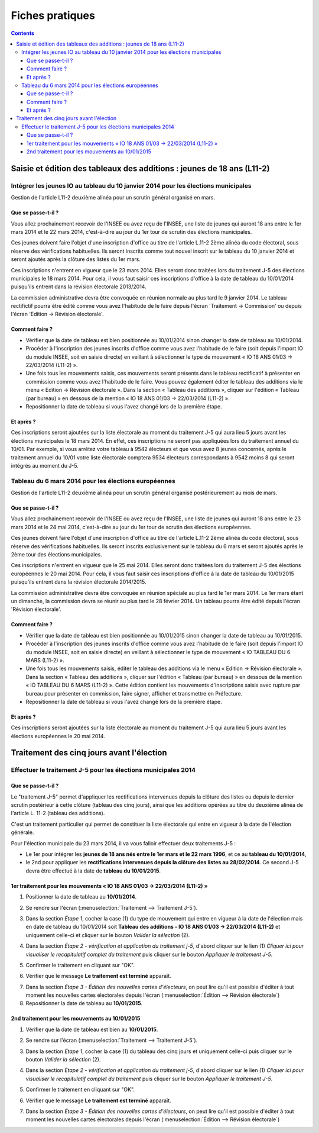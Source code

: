 .. _fiches_pratiques:

################
Fiches pratiques
################


.. contents::


***********************************************************************
Saisie et édition des tableaux des additions : jeunes de 18 ans (L11-2)
***********************************************************************

Intégrer les jeunes IO au tableau du 10 janvier 2014 pour les élections municipales
===================================================================================

Gestion de l'article L11-2 deuxième alinéa pour un scrutin général organisé 
en mars.

Que se passe-t-il ?
-------------------

Vous allez prochainement recevoir de l'INSEE ou avez reçu de l'INSEE, une 
liste de jeunes qui auront 18 ans entre le 1er mars 2014 et le 22 mars 2014,
c'est-à-dire au jour du 1er tour de scrutin des élections municipales.

Ces jeunes doivent faire l'objet d'une inscription d'office au titre de 
l'article L.11-2 2ème alinéa du code électoral, sous réserve des vérifications
habituelles. Ils seront inscrits comme tout nouvel inscrit sur le tableau du 
10 janvier 2014 et seront ajoutés après la clôture des listes du 1er mars.

Ces inscriptions n'entrent en vigueur que le 23 mars 2014. Elles seront donc 
traitées lors du traitement J-5 des élections municipales le 18 mars 2014.
Pour cela, il vous faut saisir ces inscriptions d'office à la date de tableau
du 10/01/2014 puisqu'ils entrent dans la révision électorale 2013/2014.

La commission administrative devra être convoquée en réunion normale au plus
tard le 9 janvier 2014. Le tableau rectifictif pourra être édité comme vous avez 
l'habitude de le faire depuis l'écran 'Traitement -> Commission' ou depuis
l'écran 'Edition -> Révision électorale'.


Comment faire ?
---------------

* Vérifier que la date de tableau est bien positionnée au 10/01/2014 sinon 
  changer la date de tableau au 10/01/2014.

* Procéder à l'inscription des jeunes inscrits d'office comme vous avez 
  l'habitude de le faire (soit depuis l'import IO du module INSEE, soit en 
  saisie directe) en veillant à sélectionner le type de mouvement « IO 18 ANS 
  01/03 -> 22/03/2014 (L11-2) ».

* Une fois tous les mouvements saisis, ces mouvements seront présents dans le
  tableau rectificatif à présenter en commission comme vous avez l'habitude 
  de le faire. Vous pouvez également éditer le tableau des additions via le 
  menu « Edition → Révision électorale ». Dans la section « Tableau des 
  additions », cliquer sur l'édition « Tableau (par bureau) » en dessous de la
  mention « IO 18 ANS 01/03 -> 22/03/2014 (L11-2) ». 

* Repositionner la date de tableau si vous l'avez changé lors de la première
  étape.


Et après ?
----------

Ces inscriptions seront ajoutées sur la liste électorale au moment du traitement
J-5 qui aura lieu 5 jours avant les élections municipales le 18 mars 2014. En 
effet, ces inscriptions ne seront pas appliquées lors du traitement annuel du 
10/01. Par exemple, si vous arrêtez votre tableau à 9542 électeurs et que vous
avez 8 jeunes concernés, après le traitement annuel du 10/01 votre liste 
électorale comptera 9534 électeurs correspondants à 9542 moins 8 qui seront 
intégrés au moment du J-5.



Tableau du 6 mars 2014 pour les élections européennes
=====================================================

Gestion de l'article L11-2 deuxième alinéa pour un scrutin général organisé 
postérieurement au mois de mars.
 
Que se passe-t-il ?
-------------------

Vous allez prochainement recevoir de l'INSEE ou avez reçu de l'INSEE, une 
liste de jeunes qui auront 18 ans entre le 23 mars 2014 et le 24 mai 2014,
c'est-à-dire au jour du 1er tour de scrutin des élections européennes.

Ces jeunes doivent faire l'objet d'une inscription d'office au titre de 
l'article L.11-2 2ème alinéa du code électoral, sous réserve des vérifications
habituelles. Ils seront inscrits exclusivement sur le tableau du 6 mars et 
seront ajoutés après le 2ème tour des élections municipales.

Ces inscriptions n'entrent en vigueur que le 25 mai 2014. Elles seront donc 
traitées lors du traitement J-5 des élections européennes le 20 mai 2014.
Pour cela, il vous faut saisir ces inscriptions d'office à la date de tableau
du 10/01/2015 puisqu'ils entrent dans la révision électorale 2014/2015.

La commission administrative devra être convoquée en réunion spéciale au plus
tard le 1er mars 2014. Le 1er mars étant un dimanche, la commission devra se 
réunir au plus tard le 28 février 2014. Un tableau pourra être édité depuis 
l'écran 'Révision électorale'.


Comment faire ?
---------------

* Vérifier que la date de tableau est bien positionnée au 10/01/2015 sinon 
  changer la date de tableau au 10/01/2015.

* Procéder à l'inscription des jeunes inscrits d'office comme vous avez 
  l'habitude de le faire (soit depuis l'import IO du module INSEE, soit en 
  saisie directe) en veillant à sélectionner le type de mouvement « IO TABLEAU 
  DU 6 MARS (L11-2) ».

* Une fois tous les mouvements saisis, éditer le tableau des additions via le 
  menu « Edition → Révision électorale ». Dans la section « Tableau des 
  additions », cliquer sur l'édition « Tableau (par bureau) » en dessous de la
  mention « IO TABLEAU DU 6 MARS (L11-2) ». Cette édition contient les 
  mouvements d'inscriptions saisis avec rupture par bureau pour présenter en
  commission, faire signer, afficher et transmettre en Préfecture.

* Repositionner la date de tableau si vous l'avez changé lors de la première
  étape.


Et après ?
----------

Ces inscriptions seront ajoutées sur la liste électorale au moment du traitement
J-5 qui aura lieu 5 jours avant les élections européennes le 20 mai 2014.



******************************************
Traitement des cinq jours avant l'élection
******************************************

Effectuer le traitement J-5 pour les élections municipales 2014
===============================================================

Que se passe-t-il ?
-------------------

Le "traitement J-5" permet d'appliquer les rectifications intervenues depuis la
clôture des listes ou depuis le dernier scrutin postérieur à cette clôture 
(tableau des cinq jours), ainsi que les additions opérées au titre du deuxième
alinéa de l'article L. 11-2 (tableau des additions). 

C'est un traitement particulier qui permet de constituer la liste électorale qui 
entre en vigueur à la date de l'élection générale. 

Pour l'élection municipale du 23 mars 2014, il va vous falloir effectuer deux 
traitements J-5 :

* Le 1er pour intégrer les **jeunes de 18 ans nés entre le 1er mars et le 22 mars 
  1996**, et ce au **tableau du 10/01/2014**,

* le 2nd pour appliquer les **rectifications intervenues depuis la clôture des 
  listes au 28/02/2014**. Ce second J-5 devra être effectué à la date de **tableau 
  du 10/01/2015**.


1er traitement pour les mouvements « IO 18 ANS 01/03 -> 22/03/2014 (L11-2) »
----------------------------------------------------------------------------

1. Positionner la date de tableau au **10/01/2014**.

.. image:: traitementj5_datedetableau_20140110.png

2. Se rendre sur l'écran (:menuselection:`Traitement --> Traitement J-5`).

.. image:: traitementj5_menu_traitement_traitementj5.png

3. Dans la section `Étape 1`, cocher la case (1) du type de mouvement qui entre en
   vigueur à la date de l'élection mais en date de tableau du 10/01/2014 soit
   **Tableau des additions - IO 18 ANS 01/03 -> 22/03/2014 (L11-2)** et 
   uniquement celle-ci et cliquer sur le bouton `Valider la sélection` (2).

.. image:: traitementj5_trt1_validerselection.png

4. Dans la section `Étape 2 - vérification et application du traitement j-5`,
   d'abord cliquer sur le lien (1) `Cliquer ici pour visualiser le 
   recapitulatif complet du traitement` puis cliquer sur le bouton `Appliquer 
   le traitement J-5`.

.. image:: traitementj5_trt1_validertraitement.png

5. Confirmer le traitement en cliquant sur "OK".

.. image:: traitementj5_trt1_confirmation.png

6. Vérifier que le message **Le traitement est terminé** apparaît.

.. image:: traitementj5_trt1_messagevalidation.png

7. Dans la section `Étape 3 - Édition des nouvelles cartes d'électeurs`, on 
   peut lire qu'il est possible d'éditer à tout moment les nouvelles cartes 
   électorales depuis l'écran 
   (:menuselection:`Édition --> Révision électorale`)

8. Repositionner la date de tableau au **10/01/2015**.

.. image:: traitementj5_datedetableau_20150110.png


2nd traitement pour les mouvements au 10/01/2015
------------------------------------------------

1. Vérifier que la date de tableau est bien au **10/01/2015**.

.. image:: traitementj5_datedetableau_20150110.png

2. Se rendre sur l'écran (:menuselection:`Traitement --> Traitement J-5`).

.. image:: traitementj5_menu_traitement_traitementj5.png

3. Dans la section `Étape 1`, cocher la case (1) du tableau des cinq jours et 
   uniquement celle-ci puis cliquer sur le bouton `Valider la sélection` (2).

.. image:: traitementj5_trt2_validerselection.png

4. Dans la section `Étape 2 - vérification et application du traitement j-5`,
   d'abord cliquer sur le lien (1) `Cliquer ici pour visualiser le 
   recapitulatif complet du traitement` puis cliquer sur le bouton `Appliquer 
   le traitement J-5`.

.. image:: traitementj5_trt2_validertraitement.png

5. Confirmer le traitement en cliquant sur "OK".

.. image:: traitementj5_trt2_confirmation.png

6. Vérifier que le message **Le traitement est terminé** apparaît.

.. image:: traitementj5_trt2_messagevalidation.png

7. Dans la section `Étape 3 - Édition des nouvelles cartes d'électeurs`, on 
   peut lire qu'il est possible d'éditer à tout moment les nouvelles cartes 
   électorales depuis l'écran 
   (:menuselection:`Édition --> Révision électorale`)




